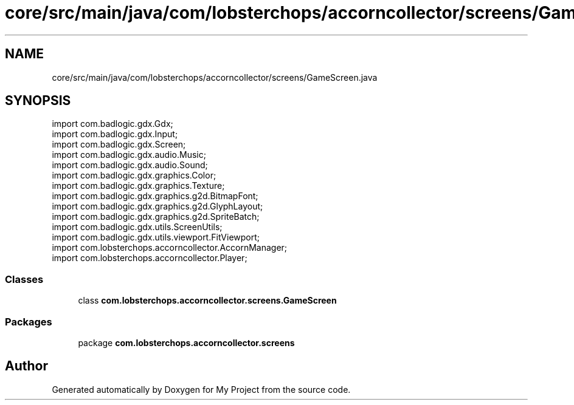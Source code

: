 .TH "core/src/main/java/com/lobsterchops/accorncollector/screens/GameScreen.java" 3 "My Project" \" -*- nroff -*-
.ad l
.nh
.SH NAME
core/src/main/java/com/lobsterchops/accorncollector/screens/GameScreen.java
.SH SYNOPSIS
.br
.PP
\fRimport com\&.badlogic\&.gdx\&.Gdx;\fP
.br
\fRimport com\&.badlogic\&.gdx\&.Input;\fP
.br
\fRimport com\&.badlogic\&.gdx\&.Screen;\fP
.br
\fRimport com\&.badlogic\&.gdx\&.audio\&.Music;\fP
.br
\fRimport com\&.badlogic\&.gdx\&.audio\&.Sound;\fP
.br
\fRimport com\&.badlogic\&.gdx\&.graphics\&.Color;\fP
.br
\fRimport com\&.badlogic\&.gdx\&.graphics\&.Texture;\fP
.br
\fRimport com\&.badlogic\&.gdx\&.graphics\&.g2d\&.BitmapFont;\fP
.br
\fRimport com\&.badlogic\&.gdx\&.graphics\&.g2d\&.GlyphLayout;\fP
.br
\fRimport com\&.badlogic\&.gdx\&.graphics\&.g2d\&.SpriteBatch;\fP
.br
\fRimport com\&.badlogic\&.gdx\&.utils\&.ScreenUtils;\fP
.br
\fRimport com\&.badlogic\&.gdx\&.utils\&.viewport\&.FitViewport;\fP
.br
\fRimport com\&.lobsterchops\&.accorncollector\&.AccornManager;\fP
.br
\fRimport com\&.lobsterchops\&.accorncollector\&.Player;\fP
.br

.SS "Classes"

.in +1c
.ti -1c
.RI "class \fBcom\&.lobsterchops\&.accorncollector\&.screens\&.GameScreen\fP"
.br
.in -1c
.SS "Packages"

.in +1c
.ti -1c
.RI "package \fBcom\&.lobsterchops\&.accorncollector\&.screens\fP"
.br
.in -1c
.SH "Author"
.PP 
Generated automatically by Doxygen for My Project from the source code\&.
